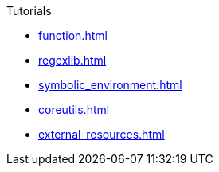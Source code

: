 .Tutorials
* xref:function.adoc[]
* xref:regexlib.adoc[]
* xref:symbolic_environment.adoc[]
* xref:coreutils.adoc[]
* xref:external_resources.adoc[]

